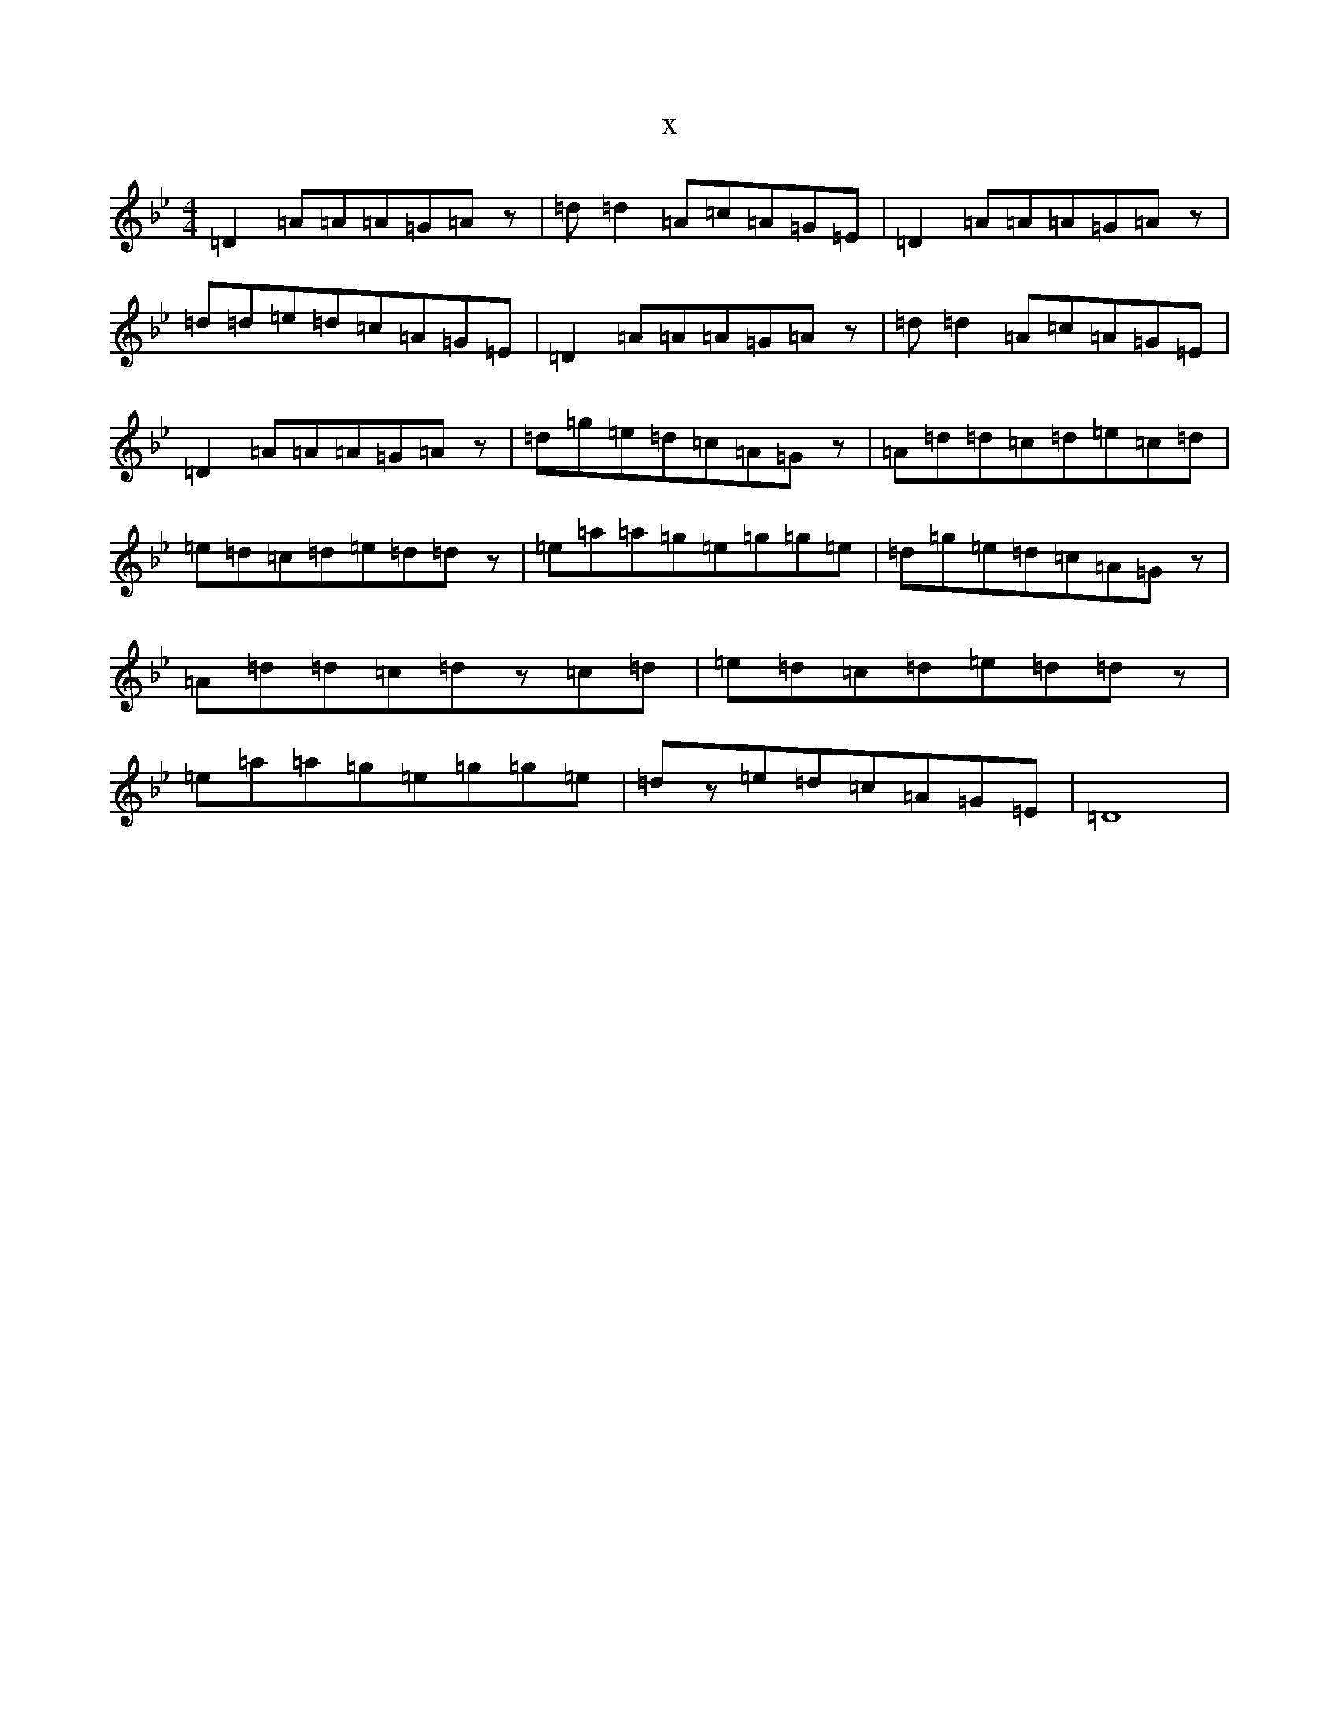 X:19228
T:x
L:1/8
M:4/4
K: C Dorian
=D2=A=A=A=G=Az|=d=d2=A=c=A=G=E|=D2=A=A=A=G=Az|=d=d=e=d=c=A=G=E|=D2=A=A=A=G=Az|=d=d2=A=c=A=G=E|=D2=A=A=A=G=Az|=d=g=e=d=c=A=Gz|=A=d=d=c=d=e=c=d|=e=d=c=d=e=d=dz|=e=a=a=g=e=g=g=e|=d=g=e=d=c=A=Gz|=A=d=d=c=dz=c=d|=e=d=c=d=e=d=dz|=e=a=a=g=e=g=g=e|=dz=e=d=c=A=G=E|=D8|